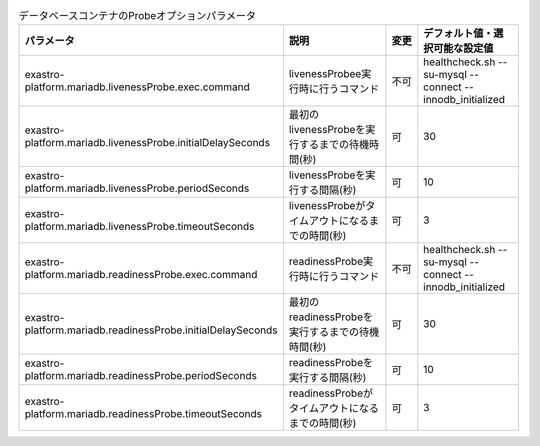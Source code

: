 
.. list-table:: データベースコンテナのProbeオプションパラメータ
   :widths: 25 25 10 20
   :header-rows: 1
   :align: left
   :class: filter-table

   * - パラメータ
     - 説明
     - 変更
     - デフォルト値・選択可能な設定値
   * - exastro-platform.mariadb.livenessProbe.exec.command
     - livenessProbee実行時に行うコマンド
     - 不可
     - healthcheck.sh --su-mysql --connect --innodb_initialized
   * - exastro-platform.mariadb.livenessProbe.initialDelaySeconds
     - 最初のlivenessProbeを実行するまでの待機時間(秒)
     - 可
     - 30
   * - exastro-platform.mariadb.livenessProbe.periodSeconds
     - livenessProbeを実行する間隔(秒)
     - 可
     - 10
   * - exastro-platform.mariadb.livenessProbe.timeoutSeconds
     - livenessProbeがタイムアウトになるまでの時間(秒)
     - 可
     - 3
   * - exastro-platform.mariadb.readinessProbe.exec.command
     - readinessProbe実行時に行うコマンド
     - 不可
     - healthcheck.sh --su-mysql --connect --innodb_initialized
   * - exastro-platform.mariadb.readinessProbe.initialDelaySeconds
     - 最初のreadinessProbeを実行するまでの待機時間(秒)
     - 可
     - 30
   * - exastro-platform.mariadb.readinessProbe.periodSeconds
     - readinessProbeを実行する間隔(秒)
     - 可
     - 10
   * - exastro-platform.mariadb.readinessProbe.timeoutSeconds
     - readinessProbeがタイムアウトになるまでの時間(秒)
     - 可
     - 3
